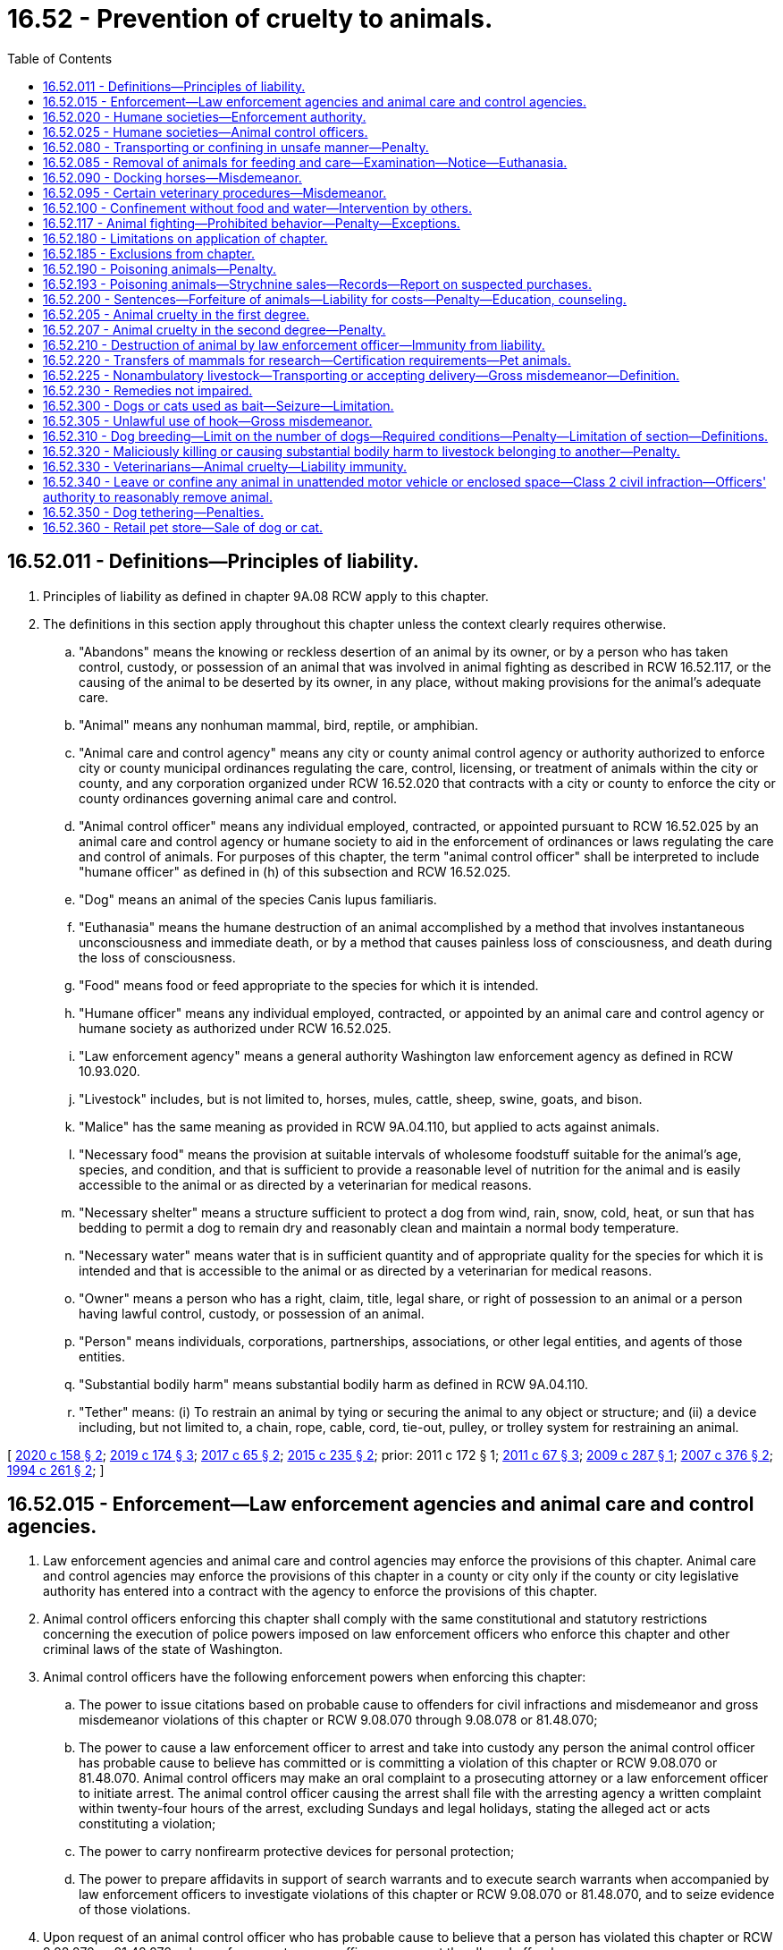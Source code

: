 = 16.52 - Prevention of cruelty to animals.
:toc:

== 16.52.011 - Definitions—Principles of liability.
. Principles of liability as defined in chapter 9A.08 RCW apply to this chapter.

. The definitions in this section apply throughout this chapter unless the context clearly requires otherwise.

.. "Abandons" means the knowing or reckless desertion of an animal by its owner, or by a person who has taken control, custody, or possession of an animal that was involved in animal fighting as described in RCW 16.52.117, or the causing of the animal to be deserted by its owner, in any place, without making provisions for the animal's adequate care.

.. "Animal" means any nonhuman mammal, bird, reptile, or amphibian.

.. "Animal care and control agency" means any city or county animal control agency or authority authorized to enforce city or county municipal ordinances regulating the care, control, licensing, or treatment of animals within the city or county, and any corporation organized under RCW 16.52.020 that contracts with a city or county to enforce the city or county ordinances governing animal care and control.

.. "Animal control officer" means any individual employed, contracted, or appointed pursuant to RCW 16.52.025 by an animal care and control agency or humane society to aid in the enforcement of ordinances or laws regulating the care and control of animals. For purposes of this chapter, the term "animal control officer" shall be interpreted to include "humane officer" as defined in (h) of this subsection and RCW 16.52.025.

.. "Dog" means an animal of the species Canis lupus familiaris.

.. "Euthanasia" means the humane destruction of an animal accomplished by a method that involves instantaneous unconsciousness and immediate death, or by a method that causes painless loss of consciousness, and death during the loss of consciousness.

.. "Food" means food or feed appropriate to the species for which it is intended.

.. "Humane officer" means any individual employed, contracted, or appointed by an animal care and control agency or humane society as authorized under RCW 16.52.025.

.. "Law enforcement agency" means a general authority Washington law enforcement agency as defined in RCW 10.93.020.

.. "Livestock" includes, but is not limited to, horses, mules, cattle, sheep, swine, goats, and bison.

.. "Malice" has the same meaning as provided in RCW 9A.04.110, but applied to acts against animals.

.. "Necessary food" means the provision at suitable intervals of wholesome foodstuff suitable for the animal's age, species, and condition, and that is sufficient to provide a reasonable level of nutrition for the animal and is easily accessible to the animal or as directed by a veterinarian for medical reasons.

.. "Necessary shelter" means a structure sufficient to protect a dog from wind, rain, snow, cold, heat, or sun that has bedding to permit a dog to remain dry and reasonably clean and maintain a normal body temperature.

.. "Necessary water" means water that is in sufficient quantity and of appropriate quality for the species for which it is intended and that is accessible to the animal or as directed by a veterinarian for medical reasons.

.. "Owner" means a person who has a right, claim, title, legal share, or right of possession to an animal or a person having lawful control, custody, or possession of an animal.

.. "Person" means individuals, corporations, partnerships, associations, or other legal entities, and agents of those entities.

.. "Substantial bodily harm" means substantial bodily harm as defined in RCW 9A.04.110.

.. "Tether" means: (i) To restrain an animal by tying or securing the animal to any object or structure; and (ii) a device including, but not limited to, a chain, rope, cable, cord, tie-out, pulley, or trolley system for restraining an animal.

[ http://lawfilesext.leg.wa.gov/biennium/2019-20/Pdf/Bills/Session%20Laws/Senate/6300-S.SL.pdf?cite=2020%20c%20158%20§%202[2020 c 158 § 2]; http://lawfilesext.leg.wa.gov/biennium/2019-20/Pdf/Bills/Session%20Laws/House/1919-S.SL.pdf?cite=2019%20c%20174%20§%203[2019 c 174 § 3]; http://lawfilesext.leg.wa.gov/biennium/2017-18/Pdf/Bills/Session%20Laws/Senate/5356-S.SL.pdf?cite=2017%20c%2065%20§%202[2017 c 65 § 2]; http://lawfilesext.leg.wa.gov/biennium/2015-16/Pdf/Bills/Session%20Laws/Senate/5501-S.SL.pdf?cite=2015%20c%20235%20§%202[2015 c 235 § 2]; prior:  2011 c 172 § 1; http://lawfilesext.leg.wa.gov/biennium/2011-12/Pdf/Bills/Session%20Laws/House/1243-S.SL.pdf?cite=2011%20c%2067%20§%203[2011 c 67 § 3]; http://lawfilesext.leg.wa.gov/biennium/2009-10/Pdf/Bills/Session%20Laws/Senate/5402-S.SL.pdf?cite=2009%20c%20287%20§%201[2009 c 287 § 1]; http://lawfilesext.leg.wa.gov/biennium/2007-08/Pdf/Bills/Session%20Laws/Senate/5227-S.SL.pdf?cite=2007%20c%20376%20§%202[2007 c 376 § 2]; http://lawfilesext.leg.wa.gov/biennium/1993-94/Pdf/Bills/Session%20Laws/House/1652-S.SL.pdf?cite=1994%20c%20261%20§%202[1994 c 261 § 2]; ]

== 16.52.015 - Enforcement—Law enforcement agencies and animal care and control agencies.
. Law enforcement agencies and animal care and control agencies may enforce the provisions of this chapter. Animal care and control agencies may enforce the provisions of this chapter in a county or city only if the county or city legislative authority has entered into a contract with the agency to enforce the provisions of this chapter.

. Animal control officers enforcing this chapter shall comply with the same constitutional and statutory restrictions concerning the execution of police powers imposed on law enforcement officers who enforce this chapter and other criminal laws of the state of Washington.

. Animal control officers have the following enforcement powers when enforcing this chapter:

.. The power to issue citations based on probable cause to offenders for civil infractions and misdemeanor and gross misdemeanor violations of this chapter or RCW 9.08.070 through 9.08.078 or 81.48.070;

.. The power to cause a law enforcement officer to arrest and take into custody any person the animal control officer has probable cause to believe has committed or is committing a violation of this chapter or RCW 9.08.070 or 81.48.070. Animal control officers may make an oral complaint to a prosecuting attorney or a law enforcement officer to initiate arrest. The animal control officer causing the arrest shall file with the arresting agency a written complaint within twenty-four hours of the arrest, excluding Sundays and legal holidays, stating the alleged act or acts constituting a violation;

.. The power to carry nonfirearm protective devices for personal protection;

.. The power to prepare affidavits in support of search warrants and to execute search warrants when accompanied by law enforcement officers to investigate violations of this chapter or RCW 9.08.070 or 81.48.070, and to seize evidence of those violations.

. Upon request of an animal control officer who has probable cause to believe that a person has violated this chapter or RCW 9.08.070 or 81.48.070, a law enforcement agency officer may arrest the alleged offender.

[ http://lawfilesext.leg.wa.gov/biennium/2011-12/Pdf/Bills/Session%20Laws/Senate/5065-S.SL.pdf?cite=2011%20c%20172%20§%202[2011 c 172 § 2]; http://lawfilesext.leg.wa.gov/biennium/2003-04/Pdf/Bills/Session%20Laws/Senate/5758.SL.pdf?cite=2003%20c%2053%20§%20110[2003 c 53 § 110]; http://lawfilesext.leg.wa.gov/biennium/1993-94/Pdf/Bills/Session%20Laws/House/1652-S.SL.pdf?cite=1994%20c%20261%20§%203[1994 c 261 § 3]; ]

== 16.52.020 - Humane societies—Enforcement authority.
Any citizens of the state of Washington incorporated under the laws of this state as a humane society or as a society for the prevention of cruelty to animals may enforce the provisions of this chapter through its animal control officers subject to the limitations in RCW 16.52.015 and 16.52.025. The legislative authority in each county may grant exclusive authority to exercise the privileges and authority granted by this section to one or more qualified corporations for a period of up to three years based upon ability to fulfill the purposes of this chapter.

[ http://lawfilesext.leg.wa.gov/biennium/1993-94/Pdf/Bills/Session%20Laws/House/1652-S.SL.pdf?cite=1994%20c%20261%20§%204[1994 c 261 § 4]; http://leg.wa.gov/CodeReviser/documents/sessionlaw/1973ex1c125.pdf?cite=1973%201st%20ex.s.%20c%20125%20§%201[1973 1st ex.s. c 125 § 1]; http://leg.wa.gov/CodeReviser/documents/sessionlaw/1901c146.pdf?cite=1901%20c%20146%20§%201[1901 c 146 § 1]; RRS § 3184; ]

== 16.52.025 - Humane societies—Animal control officers.
Trustees of humane societies incorporated pursuant to RCW 16.52.020 may appoint society members to act as animal control officers. The trustee appointments shall be in writing. The appointment shall be effective in a particular county only if an appointee obtains written authorization from the superior court of the county in which the appointee seeks to enforce this chapter. To obtain judicial authorization, an appointee seeking judicial authorization on or after June 9, 1994, shall provide evidence satisfactory to the judge that the appointee has successfully completed training which has prepared the appointee to assume the powers granted to animal control officers pursuant to RCW 16.52.015. The trustees shall review appointments every three years and may revoke an appointment at any time by filing a certified revocation with the superior court that approved the appointment. Authorizations shall not exceed three years or trustee termination, whichever occurs first. To qualify for reappointment when a term expires on or after June 9, 1994, the officer shall obtain training or satisfy the court that the officer has sufficient experience to exercise the powers granted to animal control officers pursuant to RCW 16.52.015.

[ http://lawfilesext.leg.wa.gov/biennium/1993-94/Pdf/Bills/Session%20Laws/House/1652-S.SL.pdf?cite=1994%20c%20261%20§%205[1994 c 261 § 5]; ]

== 16.52.080 - Transporting or confining in unsafe manner—Penalty.
Any person who wilfully transports or confines or causes to be transported or confined any domestic animal or animals in a manner, posture or confinement that will jeopardize the safety of the animal or the public shall be guilty of a misdemeanor. And whenever any such person shall be taken into custody or be subject to arrest pursuant to a valid warrant therefor by any officer or authorized person, such officer or person may take charge of the animal or animals; and any necessary expense thereof shall be a lien thereon to be paid before the animal or animals may be recovered; and if the expense is not paid, it may be recovered from the owner of the animal or the person guilty.

[ http://leg.wa.gov/CodeReviser/documents/sessionlaw/1982c114.pdf?cite=1982%20c%20114%20§%205[1982 c 114 § 5]; http://leg.wa.gov/CodeReviser/documents/sessionlaw/1974ex1c12.pdf?cite=1974%20ex.s.%20c%2012%20§%201[1974 ex.s. c 12 § 1]; http://leg.wa.gov/CodeReviser/documents/sessionlaw/1901c146.pdf?cite=1901%20c%20146%20§%205[1901 c 146 § 5]; RRS § 3188; 1893 c 27 § 2, part; Code 1881 § 930, part; ]

== 16.52.085 - Removal of animals for feeding and care—Examination—Notice—Euthanasia.
. If a law enforcement officer or animal control officer has probable cause to believe that an owner of a domestic animal has violated this chapter or a person owns, cares for, or resides with an animal in violation of an order issued under RCW 16.52.200(4) and no responsible person can be found to assume the animal's care, the officer may authorize, with a warrant, the removal of the animal to a suitable place for feeding and care, or may place the animal under the custody of an animal care and control agency. In determining what is a suitable place, the officer shall consider the animal's needs, including its size and behavioral characteristics. An officer may remove an animal under this subsection without a warrant only if the animal is in an immediate life-threatening condition.

. If a law enforcement officer or an animal control officer has probable cause to believe a violation of this chapter has occurred, the officer may authorize an examination of a domestic animal allegedly neglected or abused in violation of this chapter by a veterinarian to determine whether the level of neglect or abuse in violation of this chapter is sufficient to require removal of the animal. This section does not condone illegal entry onto private property.

. Any owner whose domestic animal is removed pursuant to this chapter shall be given written notice of the circumstances of the removal and notice of legal remedies available to the owner. The notice shall be given by posting at the place of seizure, by delivery to a person residing at the place of seizure, or by registered mail if the owner is known. In making the decision to remove an animal pursuant to this chapter, the officer shall make a good faith effort to contact the animal's owner before removal.

. The agency having custody of the animal may euthanize the animal or may find a responsible person to adopt the animal not less than fifteen business days after the animal is taken into custody. A custodial agency may euthanize severely injured, diseased, or suffering animals at any time. An owner may prevent the animal's destruction or adoption by: (a) Petitioning the district court of the county where the animal was seized for the animal's immediate return subject to court-imposed conditions, or (b) posting a bond or security in an amount sufficient to provide for the animal's care for a minimum of thirty days from the seizure date. If the custodial agency still has custody of the animal when the bond or security expires, the animal shall become the agency's property unless the court orders an alternative disposition. If a court order prevents the agency from assuming ownership and the agency continues to care for the animal, the court shall order the owner to post or renew a bond or security for the agency's continuing costs for the animal's care. When a court has prohibited the owner from owning, caring for, or residing with animals under RCW 16.52.200(4), the agency having custody of the animal may assume ownership upon seizure and the owner may not prevent the animal's destruction or adoption by petitioning the court or posting a bond.

. If no criminal case is filed within fourteen business days of the animal's removal, the owner may petition the district court of the county where the animal was removed for the animal's return. The petition shall be filed with the court. Copies of the petition must be served on the law enforcement or animal care and control agency responsible for removing the animal and to the prosecuting attorney. If the court grants the petition, the agency which seized the animal must surrender the animal to the owner at no cost to the owner. If a criminal action is filed after the petition is filed but before the hearing on the petition, then the petition shall be joined with the criminal matter.

. In a motion or petition for the animal's return before a trial, the burden is on the owner to prove by a preponderance of the evidence that the animal will not suffer future neglect or abuse and is not in need of being restored to health.

. Any authorized person treating or attempting to restore an animal to health under this chapter shall not be civilly or criminally liable for such action.

[ http://lawfilesext.leg.wa.gov/biennium/2019-20/Pdf/Bills/Session%20Laws/Senate/6300-S.SL.pdf?cite=2020%20c%20158%20§%203[2020 c 158 § 3]; http://lawfilesext.leg.wa.gov/biennium/2015-16/Pdf/Bills/Session%20Laws/House/2644-S.SL.pdf?cite=2016%20c%20181%20§%201[2016 c 181 § 1]; http://lawfilesext.leg.wa.gov/biennium/2011-12/Pdf/Bills/Session%20Laws/Senate/5065-S.SL.pdf?cite=2011%20c%20172%20§%203[2011 c 172 § 3]; http://lawfilesext.leg.wa.gov/biennium/2009-10/Pdf/Bills/Session%20Laws/Senate/5402-S.SL.pdf?cite=2009%20c%20287%20§%202[2009 c 287 § 2]; http://lawfilesext.leg.wa.gov/biennium/1993-94/Pdf/Bills/Session%20Laws/House/1652-S.SL.pdf?cite=1994%20c%20261%20§%206[1994 c 261 § 6]; http://leg.wa.gov/CodeReviser/documents/sessionlaw/1987c335.pdf?cite=1987%20c%20335%20§%201[1987 c 335 § 1]; http://leg.wa.gov/CodeReviser/documents/sessionlaw/1974ex1c12.pdf?cite=1974%20ex.s.%20c%2012%20§%202[1974 ex.s. c 12 § 2]; ]

== 16.52.090 - Docking horses—Misdemeanor.
Every person who shall cut or cause to be cut, or assist in cutting the solid part of the tail of any horse in the operation known as "docking," or in any other operation for the purpose of shortening the tail or changing the carriage thereof, shall be guilty of a misdemeanor.

[ http://leg.wa.gov/CodeReviser/documents/sessionlaw/1901c146.pdf?cite=1901%20c%20146%20§%206[1901 c 146 § 6]; RRS § 3189. FORMER PART OF SECTION: Code 1881 § 840; http://leg.wa.gov/CodeReviser/Pages/session_laws.aspx?cite=1871%20p%20103%20§%201[1871 p 103 § 1]; RRS § 3206, now codified as RCW  16.52.095; ]

== 16.52.095 - Certain veterinary procedures—Misdemeanor.
. Except as provided in subsection (2) of this section, it is a misdemeanor:

.. For any person to cut off more than one-half of the ear or ears of any domestic animal such as an ox, cow, bull, calf, sheep, goat, or hog; or

.. For any person to:

... Devocalize a dog;

... Crop or cut off any part of the ear of a dog; or

... Crop or cut off any part of the tail of a dog that is seven days old or older, or has opened its eyes, whichever occurs sooner.

. This section does not apply if the person performing the procedure is a licensed veterinarian utilizing accepted veterinary surgical protocols that may include local anesthesia, general anesthesia, or perioperative pain management.

[ http://lawfilesext.leg.wa.gov/biennium/2019-20/Pdf/Bills/Session%20Laws/Senate/6300-S.SL.pdf?cite=2020%20c%20158%20§%204[2020 c 158 § 4]; http://lawfilesext.leg.wa.gov/biennium/1993-94/Pdf/Bills/Session%20Laws/House/1652-S.SL.pdf?cite=1994%20c%20261%20§%207[1994 c 261 § 7]; Code 1881 § 840; http://leg.wa.gov/CodeReviser/Pages/session_laws.aspx?cite=1871%20p%20103%20§%201[1871 p 103 § 1]; RRS § 3206; ]

== 16.52.100 - Confinement without food and water—Intervention by others.
If any domestic animal is impounded or confined without necessary food and water for more than thirty-six consecutive hours, any person may, from time to time, as is necessary, enter into and open any pound or place of confinement in which any domestic animal is confined, and supply it with necessary food and water so long as it is confined. The person shall not be liable to action for the entry, and may collect from the animal's owner the reasonable cost of the food and water. The animal shall be subject to attachment for the costs and shall not be exempt from levy and sale upon execution issued upon a judgment. If an investigating officer finds it extremely difficult to supply confined animals with food and water, the officer may remove the animals to protective custody for that purpose.

[ http://lawfilesext.leg.wa.gov/biennium/1993-94/Pdf/Bills/Session%20Laws/House/1652-S.SL.pdf?cite=1994%20c%20261%20§%2010[1994 c 261 § 10]; http://leg.wa.gov/CodeReviser/documents/sessionlaw/1982c114.pdf?cite=1982%20c%20114%20§%206[1982 c 114 § 6]; http://leg.wa.gov/CodeReviser/documents/sessionlaw/1901c146.pdf?cite=1901%20c%20146%20§%2012[1901 c 146 § 12]; RRS § 3195; ]

== 16.52.117 - Animal fighting—Prohibited behavior—Penalty—Exceptions.
. A person commits the crime of animal fighting if the person knowingly does any of the following or causes a minor to do any of the following:

.. Owns, possesses, keeps, breeds, trains, buys, sells, or advertises or offers for sale any animal with the intent that the animal shall be engaged in an exhibition of fighting with another animal;

.. Promotes, organizes, conducts, participates in, is a spectator of, advertises, prepares, or performs any service in the furtherance of, an exhibition of animal fighting, transports spectators to an animal fight, or provides or serves as a stakeholder for any money wagered on an animal fight;

.. Keeps or uses any place for the purpose of animal fighting, or manages or accepts payment of admission to any place kept or used for the purpose of animal fighting;

.. Suffers or permits any place over which the person has possession or control to be occupied, kept, or used for the purpose of an exhibition of animal fighting;

.. Steals, takes, leads away, possesses, confines, sells, transfers, or receives an animal with the intent of using the animal for animal fighting, or for training or baiting for the purpose of animal fighting; or

.. Owns, possesses, buys, sells, transfers, or manufactures animal fighting paraphernalia for the purpose of engaging in, promoting, or facilitating animal fighting, or for baiting a live animal for the purpose of animal fighting.

. [Empty]
.. Except as provided in (b) of this subsection, a person who violates this section is guilty of a class C felony punishable under RCW 9A.20.021;

.. A person who intentionally mutilates an animal in furtherance of an animal fighting offense as described in subsection (1) of this section is guilty of a class B felony punishable under RCW 9A.20.021.

. Nothing in this section prohibits the following:

.. The use of dogs in the management of livestock, as defined by chapter 16.57 RCW, by the owner of the livestock or the owner's employees or agents or other persons in lawful custody of the livestock;

.. The use of dogs in hunting as permitted by law; or

.. The training of animals or the use of equipment in the training of animals for any purpose not prohibited by law.

. For the purposes of this section, "animal fighting paraphernalia" includes equipment, products, implements, or materials of any kind that are used, intended for use, or designed for use in the training, preparation, conditioning, or furtherance of animal fighting, and includes, but is not limited to: Cat mills; fighting pits; springpoles; unprescribed veterinary medicine; treatment supplies; and gaffs, slashers, heels, and any other sharp implement designed to be attached in place of the natural spur of a cock or game fowl.

[ http://lawfilesext.leg.wa.gov/biennium/2019-20/Pdf/Bills/Session%20Laws/House/1919-S.SL.pdf?cite=2019%20c%20174%20§%201[2019 c 174 § 1]; http://lawfilesext.leg.wa.gov/biennium/2015-16/Pdf/Bills/Session%20Laws/Senate/5501-S.SL.pdf?cite=2015%20c%20235%20§%203[2015 c 235 § 3]; http://lawfilesext.leg.wa.gov/biennium/2005-06/Pdf/Bills/Session%20Laws/Senate/6568.SL.pdf?cite=2006%20c%20287%20§%201[2006 c 287 § 1]; http://lawfilesext.leg.wa.gov/biennium/2005-06/Pdf/Bills/Session%20Laws/House/1304-S.SL.pdf?cite=2005%20c%20481%20§%203[2005 c 481 § 3]; http://lawfilesext.leg.wa.gov/biennium/1993-94/Pdf/Bills/Session%20Laws/House/1652-S.SL.pdf?cite=1994%20c%20261%20§%2011[1994 c 261 § 11]; http://leg.wa.gov/CodeReviser/documents/sessionlaw/1982c114.pdf?cite=1982%20c%20114%20§%209[1982 c 114 § 9]; ]

== 16.52.180 - Limitations on application of chapter.
No part of this chapter shall be deemed to interfere with any of the laws of this state known as the "game laws," nor be deemed to interfere with the right to destroy any venomous reptile or any known as dangerous to life, limb or property, or to interfere with the right to kill animals to be used for food or with any properly conducted scientific experiments or investigations, which experiments or investigations shall be performed only under the authority of the faculty of some regularly incorporated college or university of the state of Washington or a research facility registered with the United States department of agriculture and regulated by 7 U.S.C. Sec. 2131 et seq.

[ http://lawfilesext.leg.wa.gov/biennium/1993-94/Pdf/Bills/Session%20Laws/House/1652-S.SL.pdf?cite=1994%20c%20261%20§%2012[1994 c 261 § 12]; http://leg.wa.gov/CodeReviser/documents/sessionlaw/1901c146.pdf?cite=1901%20c%20146%20§%2018[1901 c 146 § 18]; RRS § 3201; ]

== 16.52.185 - Exclusions from chapter.
Nothing in this chapter applies to accepted husbandry practices used in the commercial raising or slaughtering of livestock or poultry, or products thereof or to the use of animals in the normal and usual course of rodeo events or to the customary use or exhibiting of animals in normal and usual events at fairs as defined in RCW 15.76.120.

[ http://lawfilesext.leg.wa.gov/biennium/1993-94/Pdf/Bills/Session%20Laws/House/1652-S.SL.pdf?cite=1994%20c%20261%20§%2022[1994 c 261 § 22]; http://leg.wa.gov/CodeReviser/documents/sessionlaw/1982c114.pdf?cite=1982%20c%20114%20§%2010[1982 c 114 § 10]; ]

== 16.52.190 - Poisoning animals—Penalty.
. Except as provided in subsections (2) and (3) of this section, a person is guilty of the crime of poisoning animals if the person intentionally or knowingly poisons an animal under circumstances which do not constitute animal cruelty in the first degree.

. Subsection (1) of this section shall not apply to euthanizing by poison an animal in a lawful and humane manner by the animal's owner, or by a duly authorized servant or agent of the owner, or by a person acting pursuant to instructions from a duly constituted public authority.

. Subsection (1) of this section shall not apply to the reasonable use of rodent or pest poison, insecticides, fungicides, or slug bait for their intended purposes. As used in this section, the term "rodent" includes but is not limited to Columbia ground squirrels, other ground squirrels, rats, mice, gophers, rabbits, and any other rodent designated as injurious to the agricultural interests of the state as provided in *chapter 17.16 RCW. The term "pest" as used in this section includes any pest as defined in RCW 17.21.020.

. A person violating this section is guilty of a gross misdemeanor.

[ http://lawfilesext.leg.wa.gov/biennium/2003-04/Pdf/Bills/Session%20Laws/Senate/5758.SL.pdf?cite=2003%20c%2053%20§%20111[2003 c 53 § 111]; http://lawfilesext.leg.wa.gov/biennium/1993-94/Pdf/Bills/Session%20Laws/House/1652-S.SL.pdf?cite=1994%20c%20261%20§%2013[1994 c 261 § 13]; http://leg.wa.gov/CodeReviser/documents/sessionlaw/1941c105.pdf?cite=1941%20c%20105%20§%201[1941 c 105 § 1]; RRS § 3207-1; ]

== 16.52.193 - Poisoning animals—Strychnine sales—Records—Report on suspected purchases.
. It is unlawful for any person other than a registered pharmacist to sell at retail or furnish to any person any strychnine: PROVIDED, That nothing herein prohibits county, state, or federal agents, in the course of their duties, from furnishing strychnine to any person. Every such registered pharmacist selling or furnishing such strychnine shall, before delivering the same, record the transaction as provided in RCW 69.38.030. If any such registered pharmacist suspects that any person desiring to purchase strychnine intends to use the same for the purpose of poisoning unlawfully any domestic animal or domestic bird, he or she may refuse to sell to such person, but whether or not he or she makes such sale, he or she shall if he or she so suspects an intention to use the strychnine unlawfully, immediately notify the nearest peace officer, giving such officer a complete description of the person purchasing, or attempting to purchase, such strychnine.

. A person violating this section is guilty of a gross misdemeanor.

[ http://lawfilesext.leg.wa.gov/biennium/2003-04/Pdf/Bills/Session%20Laws/Senate/5758.SL.pdf?cite=2003%20c%2053%20§%20112[2003 c 53 § 112]; http://leg.wa.gov/CodeReviser/documents/sessionlaw/1987c34.pdf?cite=1987%20c%2034%20§%207[1987 c 34 § 7]; http://leg.wa.gov/CodeReviser/documents/sessionlaw/1941c105.pdf?cite=1941%20c%20105%20§%202[1941 c 105 § 2]; Rem. Supp. 1941 § 3207-2; ]

== 16.52.200 - Sentences—Forfeiture of animals—Liability for costs—Penalty—Education, counseling.
. The sentence imposed for a misdemeanor or gross misdemeanor violation of this chapter may be deferred or suspended in accordance with RCW 3.66.067 and 3.66.068, however the probationary period shall be two years.

. In case of multiple misdemeanor or gross misdemeanor convictions, the sentences shall be consecutive, however the probationary period shall remain two years.

. In addition to the penalties imposed by the court, the court shall order the forfeiture of all animals held by law enforcement or animal care and control authorities under the provisions of this chapter if any one of the animals involved dies as a result of a violation of this chapter or if the defendant has a prior conviction under this chapter. In other cases the court may enter an order requiring the owner to forfeit the animal if the court deems the animal's treatment to have been severe and likely to reoccur.

. Any person convicted of animal cruelty shall be prohibited from owning, caring for, possessing, or residing with any animals for a period of time as follows:

.. Two years for a first conviction of animal cruelty in the second degree under RCW 16.52.207;

.. Permanently for a first conviction of animal cruelty in the first degree under RCW 16.52.205;

.. Permanently for a second or subsequent conviction of animal cruelty, except as provided in subsection (5) of this section.

. If a person has no more than two convictions of animal cruelty and each conviction is for animal cruelty in the second degree, the person may petition the sentencing court in which the most recent animal cruelty conviction occurred, for a restoration of the right to own, care for, possess, or reside with animals five years after the date of the second conviction. In determining whether to grant the petition, the court shall consider, but not be limited to, the following:

.. The person's prior animal cruelty in the second degree convictions;

.. The type of harm or violence inflicted upon the animals;

.. Whether the person has completed the conditions imposed by the court as a result of the underlying convictions;

.. Whether the person complied with the prohibition on owning, caring for, possessing, or residing with animals; and

.. Any other matters the court finds reasonable and material to consider in determining whether the person is likely to abuse another animal.

The court may delay its decision on forfeiture under subsection (3) of this section until the end of the probationary period.

. In addition to fines and court costs, the defendant, only if convicted or in agreement, shall be liable for reasonable costs incurred pursuant to this chapter by law enforcement agencies, animal care and control agencies, or authorized private or public entities involved with the care of the animals. Reasonable costs include expenses of the investigation, and the animal's care, euthanization, or adoption.

. If convicted, the defendant shall also pay a civil penalty of one thousand dollars to the county to prevent cruelty to animals. These funds shall be used to prosecute offenses under this chapter and to care for forfeited animals pending trial.

. If a person violates the prohibition on owning, caring for, possessing, or residing with animals under subsection (4) of this section, that person:

.. Shall pay a civil penalty of one thousand dollars for the first violation;

.. Shall pay a civil penalty of two thousand five hundred dollars for the second violation; and

.. Is guilty of a gross misdemeanor for the third and each subsequent violation.

. As a condition of the sentence imposed under this chapter or RCW 9.08.070 through 9.08.078, the court may also order the defendant to participate in an available animal cruelty prevention or education program or obtain available psychological counseling to treat mental health problems contributing to the violation's commission. The defendant shall bear the costs of the program or treatment.

. Nothing in this section limits the authority of a law enforcement officer, animal control officer, custodial agency, or court to remove, adopt, euthanize, or require forfeiture of an animal under RCW 16.52.085.

[ http://lawfilesext.leg.wa.gov/biennium/2019-20/Pdf/Bills/Session%20Laws/Senate/6300-S.SL.pdf?cite=2020%20c%20158%20§%205[2020 c 158 § 5]; http://lawfilesext.leg.wa.gov/biennium/2015-16/Pdf/Bills/Session%20Laws/House/2644-S.SL.pdf?cite=2016%20c%20181%20§%202[2016 c 181 § 2]; http://lawfilesext.leg.wa.gov/biennium/2011-12/Pdf/Bills/Session%20Laws/Senate/5065-S.SL.pdf?cite=2011%20c%20172%20§%204[2011 c 172 § 4]; http://lawfilesext.leg.wa.gov/biennium/2009-10/Pdf/Bills/Session%20Laws/Senate/5402-S.SL.pdf?cite=2009%20c%20287%20§%203[2009 c 287 § 3]; http://lawfilesext.leg.wa.gov/biennium/2003-04/Pdf/Bills/Session%20Laws/Senate/5758.SL.pdf?cite=2003%20c%2053%20§%20113[2003 c 53 § 113]; http://lawfilesext.leg.wa.gov/biennium/1993-94/Pdf/Bills/Session%20Laws/House/1652-S.SL.pdf?cite=1994%20c%20261%20§%2014[1994 c 261 § 14]; http://leg.wa.gov/CodeReviser/documents/sessionlaw/1987c335.pdf?cite=1987%20c%20335%20§%202[1987 c 335 § 2]; ]

== 16.52.205 - Animal cruelty in the first degree.
. A person is guilty of animal cruelty in the first degree when, except as authorized in law, he or she intentionally (a) inflicts substantial pain on, (b) causes physical injury to, or (c) kills an animal by a means causing undue suffering or while manifesting an extreme indifference to life, or forces a minor to inflict unnecessary pain, injury, or death on an animal.

. [Empty]
.. A person is guilty of animal cruelty in the first degree when, except as authorized by law or as provided in (c) of this subsection, he or she, with criminal negligence, starves, dehydrates, or suffocates an animal, or exposes an animal to excessive heat or cold and as a result causes: (i) Substantial and unjustifiable physical pain that extends for a period sufficient to cause considerable suffering; or (ii) death.

.. In determining whether an animal has experienced the condition described in (a)(i) of this subsection due to exposure to excessive heat or cold, the trier of fact shall consider any evidence as to: (i) Whether the animal's particular species and breed is physiologically adaptable to the conditions to which the animal was exposed; and (ii) the animal's age, health, medical conditions, and any other physical characteristics of the animal or factor that may affect its susceptibility to excessive heat or cold.

.. A person is not guilty of animal cruelty in the first degree by means of exposing an animal to excessive heat or cold if the exposure is due to an unforeseen or unpreventable accident or event caused exclusively by an extraordinary force of nature.

. A person is guilty of animal cruelty in the first degree when he or she:

.. Knowingly engages in any sexual conduct or sexual contact with an animal;

.. Knowingly causes, aids, or abets another person to engage in any sexual conduct or sexual contact with an animal;

.. Knowingly permits any sexual conduct or sexual contact with an animal to be conducted on any premises under his or her charge or control;

.. Knowingly engages in, organizes, promotes, conducts, advertises, aids, abets, participates in as an observer, or performs any service in the furtherance of an act involving any sexual conduct or sexual contact with an animal for a commercial or recreational purpose; or

.. Knowingly photographs or films, for purposes of sexual gratification, a person engaged in a sexual act or sexual contact with an animal.

. Animal cruelty in the first degree is a class C felony.

. In addition to the penalty imposed in subsection (4) of this section, the court must order that the convicted person not own, care for, possess, or reside in any household where an animal is present, in accordance with RCW 16.52.200.

. In addition to the penalties imposed in subsections (4) and (5) of this section, the court may order that the convicted person:

.. Participate in appropriate counseling at the defendant's expense;

.. Reimburse the animal shelter or humane society for any reasonable costs incurred for the care and maintenance of any animals taken to the animal shelter or humane society as a result of conduct proscribed in this section.

. Nothing in this section prohibits accepted animal husbandry practices or prohibits a licensed veterinarian or certified veterinary technician from performing procedures on an animal that are accepted veterinary medical practices.

. If the court has reasonable grounds to believe that a violation of this section has occurred, the court may order the seizure of all animals involved in the alleged violation as a condition of bond of a person charged with a violation.

. For purposes of this section:

.. "Animal" means every creature, either alive or dead, other than a human being.

.. "Sexual conduct" means any touching by a person of, fondling by a person of, transfer of saliva by a person to, or use of a foreign object by a person on, the sex organs or anus of an animal, either directly or through clothing, or any transfer or transmission of semen by the person upon any part of the animal.

.. "Sexual contact" means: (i) Any contact, however slight, between the mouth, sex organ, or anus of a person and the sex organ or anus of an animal, or between the sex organ or anus of a person and the mouth of an animal; or (ii) any intrusion, however slight, of any part of the body of the person or foreign object into the sex organ or anus of an animal.

.. "Photographs" or "films" means the making of a photograph, motion picture film, videotape, digital image, or any other recording, sale, or transmission of the image.

[ http://lawfilesext.leg.wa.gov/biennium/2019-20/Pdf/Bills/Session%20Laws/Senate/6300-S.SL.pdf?cite=2020%20c%20158%20§%206[2020 c 158 § 6]; http://lawfilesext.leg.wa.gov/biennium/2015-16/Pdf/Bills/Session%20Laws/Senate/5501-S.SL.pdf?cite=2015%20c%20235%20§%206[2015 c 235 § 6]; http://lawfilesext.leg.wa.gov/biennium/2005-06/Pdf/Bills/Session%20Laws/Senate/6417-S.SL.pdf?cite=2006%20c%20191%20§%201[2006 c 191 § 1]; http://lawfilesext.leg.wa.gov/biennium/2005-06/Pdf/Bills/Session%20Laws/House/1304-S.SL.pdf?cite=2005%20c%20481%20§%201[2005 c 481 § 1]; http://lawfilesext.leg.wa.gov/biennium/1993-94/Pdf/Bills/Session%20Laws/House/1652-S.SL.pdf?cite=1994%20c%20261%20§%208[1994 c 261 § 8]; ]

== 16.52.207 - Animal cruelty in the second degree—Penalty.
. A person is guilty of animal cruelty in the second degree if, under circumstances not amounting to first degree animal cruelty:

.. The person knowingly, recklessly, or with criminal negligence inflicts unnecessary suffering or pain upon an animal; or

.. The person takes control, custody, or possession of an animal that was involved in animal fighting as described in RCW 16.52.117 and knowingly, recklessly, or with criminal negligence abandons the animal.

. An owner of an animal is guilty of animal cruelty in the second degree if, under circumstances not amounting to first degree animal cruelty, the owner knowingly, recklessly, or with criminal negligence:

.. Fails to provide the animal with necessary shelter, rest, sanitation, space, or medical attention and the animal suffers unnecessary or unjustifiable physical pain as a result of the failure; or

.. Abandons the animal.

. Animal cruelty in the second degree is a gross misdemeanor.

[ http://lawfilesext.leg.wa.gov/biennium/2019-20/Pdf/Bills/Session%20Laws/Senate/6300-S.SL.pdf?cite=2020%20c%20158%20§%207[2020 c 158 § 7]; http://lawfilesext.leg.wa.gov/biennium/2019-20/Pdf/Bills/Session%20Laws/House/1919-S.SL.pdf?cite=2019%20c%20174%20§%202[2019 c 174 § 2]; http://lawfilesext.leg.wa.gov/biennium/2011-12/Pdf/Bills/Session%20Laws/Senate/5065-S.SL.pdf?cite=2011%20c%20172%20§%205[2011 c 172 § 5]; http://lawfilesext.leg.wa.gov/biennium/2007-08/Pdf/Bills/Session%20Laws/Senate/5227-S.SL.pdf?cite=2007%20c%20376%20§%201[2007 c 376 § 1]; http://lawfilesext.leg.wa.gov/biennium/2005-06/Pdf/Bills/Session%20Laws/House/1304-S.SL.pdf?cite=2005%20c%20481%20§%202[2005 c 481 § 2]; http://lawfilesext.leg.wa.gov/biennium/1993-94/Pdf/Bills/Session%20Laws/House/1652-S.SL.pdf?cite=1994%20c%20261%20§%209[1994 c 261 § 9]; ]

== 16.52.210 - Destruction of animal by law enforcement officer—Immunity from liability.
This chapter shall not limit the right of a law enforcement officer to destroy an animal that has been seriously injured and would otherwise continue to suffer. Such action shall be undertaken with reasonable prudence and, whenever possible, in consultation with a licensed veterinarian and the owner of the animal.

Law enforcement officers and licensed veterinarians shall be immune from civil and criminal liability for actions taken under this chapter if reasonable prudence is exercised in carrying out the provisions of this chapter.

[ http://leg.wa.gov/CodeReviser/documents/sessionlaw/1987c335.pdf?cite=1987%20c%20335%20§%203[1987 c 335 § 3]; ]

== 16.52.220 - Transfers of mammals for research—Certification requirements—Pet animals.
. All transfers of mammals, other than rats and mice bred for use in research and livestock, to research institutions in this state, whether by sale or otherwise, shall conform with federal laws and, except as to those animals obtained from a source outside the United States, shall be accompanied by one of the following written certifications, dated and signed under penalty of perjury:

.. Breeder certification: A written statement certifying that the person signing the certification is a United States department of agriculture-licensed class A dealer whose business license in the state of Washington includes only those animals that the dealer breeds and raises as a closed or stable colony and those animals that the dealer acquires for the sole purpose of maintaining or enhancing the dealer's breeding colony, that the animal being sold is one of those animals, and that the person signing the certification is authorized to do so. The certification shall also include an identifying number for the dealer, such as a business license number.

.. True owner certification: A written statement certifying that the animal being transferred is owned by the person signing the certification, and that the person signing the certification either (i) has no personal knowledge or reason to believe that the animal is a pet animal, or (ii) consents to having the animal used for research at a research institution. The certification shall also state the date that the owner obtained the animal, and the person or other source from whom it was obtained. The certification shall also include an identifying number for the person signing the certification, such as a drivers' license number or business license number. The certifications signed by or on behalf of a humane society, animal control agency, or animal shelter need not contain a statement that the society, agency, or shelter owns the animal, but shall state that the animal has been in the possession of the society, agency, or shelter for the minimum period required by law that entitles it to legally dispose of the animal.

. In addition to the foregoing certification, all research institutions in this state shall open at the time a dog or cat is transferred to it a file that contains the following information for each dog or cat transferred to the institution:

.. All information required by federal law;

.. The certification required by this section; and

.. A brief description of the dog or cat (e.g. breed, color, sex, any identifying characteristics), and a photograph of the dog or cat.

The brief description may be contained in the written certification.

These files shall be maintained and open for public inspection for a period of at least two years from the date of acquisition of the animal.

. All research institutions in this state shall, within one hundred eighty days of May 12, 1989, adopt and operate under written policies governing the acquisition of animals to be used in biomedical or product research at that institution. The written policies shall be binding on all employees, agents, or contractors of the institution. These policies must contain, at a minimum, the following provisions:

.. Animals shall be acquired in accordance with the federal animal welfare act, public health service policy, and other applicable statutes and regulations;

.. No research may be conducted on a pet animal without the written permission of the pet animal's owner;

.. Any animal acquired by the institution that is determined to be a pet animal shall be returned to its legal owner, unless the institution has the owner's written permission to retain the animal; and

.. A person at the institution shall be designated to have the responsibility for investigating any facts supporting the possibility that an animal in the institution's possession may be a pet animal, including any inquiries from citizens regarding their pets. This person shall devise and insure implementation of procedures to inform inquiring citizens of their right to prompt review of the relevant files required to be kept by the institution for animals obtained under subsection (2) of this section, and shall be responsible for facilitating the rapid return of any animal determined to be a pet animal to the legal owner who has not given the institution permission to have the animal or transferred ownership of it to the institution.

. For the purposes of this section, "research institution" means any facility licensed by the United States department of agriculture to use animals in biomedical or product research.

[ http://leg.wa.gov/CodeReviser/documents/sessionlaw/1989c359.pdf?cite=1989%20c%20359%20§%203[1989 c 359 § 3]; ]

== 16.52.225 - Nonambulatory livestock—Transporting or accepting delivery—Gross misdemeanor—Definition.
. Unless otherwise cited for a civil infraction by the department of agriculture under RCW 16.36.116(2), a person is guilty of a gross misdemeanor punishable as provided in RCW 9A.20.021 if he or she knowingly transports or accepts delivery of live nonambulatory livestock to, from, or between any livestock market, feedlot, slaughtering facility, or similar facility that trades in livestock. The transport or acceptance of each nonambulatory livestock animal is considered a separate and distinct violation.

. Nonambulatory livestock must be humanely euthanized before transport to, from, or between locations listed in subsection (1) of this section.

. Livestock that was ambulatory prior to transport to a feedlot and becomes nonambulatory because of an injury sustained during transport may be unloaded and placed in a separate pen for rehabilitation at the feedlot.

. For the purposes of this section, "nonambulatory livestock" means cattle, sheep, swine, goats, horses, mules, or other equine that cannot rise from a recumbent position or cannot walk, including but not limited to those with broken appendages, severed tendons or ligaments, nerve paralysis, a fractured vertebral column, or metabolic conditions.

[ http://lawfilesext.leg.wa.gov/biennium/2009-10/Pdf/Bills/Session%20Laws/Senate/5974.SL.pdf?cite=2009%20c%20347%20§%202[2009 c 347 § 2]; http://lawfilesext.leg.wa.gov/biennium/2003-04/Pdf/Bills/Session%20Laws/House/2802-S.SL.pdf?cite=2004%20c%20234%20§%201[2004 c 234 § 1]; ]

== 16.52.230 - Remedies not impaired.
No provision of RCW 9.08.070 through 9.08.078 or 16.52.220 shall in any way interfere with or impair the operation of any other provision of this chapter or Title 28B RCW, relating to higher education or biomedical research. The provisions of RCW 9.08.070 through 9.08.078 and 16.52.220 are cumulative and nonexclusive and shall not affect any other remedy.

[ http://lawfilesext.leg.wa.gov/biennium/2003-04/Pdf/Bills/Session%20Laws/Senate/5758.SL.pdf?cite=2003%20c%2053%20§%20114[2003 c 53 § 114]; http://leg.wa.gov/CodeReviser/documents/sessionlaw/1989c359.pdf?cite=1989%20c%20359%20§%205[1989 c 359 § 5]; ]

== 16.52.300 - Dogs or cats used as bait—Seizure—Limitation.
. If any person commits the crime of animal cruelty in the first or second degree by using or trapping to use domestic dogs or cats as bait, prey, or targets for the purpose of training dogs or other animals to track, fight, or hunt, law enforcement officers or animal control officers shall seize and hold the animals being trained. The seized animals shall be disposed of by the court pursuant to the provisions of RCW 16.52.200(3).

. This section shall not in any way interfere with or impair the operation of any provision of Title 28B RCW, relating to higher education or biomedical research.

[ http://lawfilesext.leg.wa.gov/biennium/1993-94/Pdf/Bills/Session%20Laws/House/1652-S.SL.pdf?cite=1994%20c%20261%20§%2015[1994 c 261 § 15]; http://leg.wa.gov/CodeReviser/documents/sessionlaw/1990c226.pdf?cite=1990%20c%20226%20§%201[1990 c 226 § 1]; ]

== 16.52.305 - Unlawful use of hook—Gross misdemeanor.
. A person is guilty of the unlawful use of a hook if the person utilizes, or attempts to use, a hook with the intent to pierce the flesh or mouth of a bird or mammal.

. Unlawful use of a hook is a gross misdemeanor.

[ http://lawfilesext.leg.wa.gov/biennium/2003-04/Pdf/Bills/Session%20Laws/Senate/6560-S.SL.pdf?cite=2004%20c%20220%20§%201[2004 c 220 § 1]; ]

== 16.52.310 - Dog breeding—Limit on the number of dogs—Required conditions—Penalty—Limitation of section—Definitions.
. A person may not own, possess, control, or otherwise have charge or custody of more than fifty dogs with intact sexual organs over the age of six months at any time.

. Any person who owns, possesses, controls, or otherwise has charge or custody of more than ten dogs with intact sexual organs over the age of six months and keeps the dogs in an enclosure for the majority of the day must at a minimum:

.. Provide space to allow each dog to turn about freely, to stand, sit, and lie down. The dog must be able to lie down while fully extended without the dog's head, tail, legs, face, or feet touching any side of an enclosure and without touching any other dog in the enclosure when all dogs are lying down simultaneously. The interior height of the enclosure must be at least six inches higher than the head of the tallest dog in the enclosure when it is in a normal standing position. Each enclosure must be at least three times the length and width of the longest dog in the enclosure, from tip of nose to base of tail and shoulder blade to shoulder blade.

.. Provide each dog that is over the age of four months with a minimum of one exercise period during each day for a total of not less than one hour of exercise during such day. Such exercise must include either leash walking or giving the dog access to an enclosure at least four times the size of the minimum allowable enclosure specified in (a) of this subsection allowing the dog free mobility for the entire exercise period, but may not include use of a cat mill, jenny mill, slat mill, or similar device, unless prescribed by a doctor of veterinary medicine. The exercise requirements in this subsection do not apply to a dog certified by a doctor of veterinary medicine as being medically precluded from exercise.

.. Maintain adequate housing facilities and primary enclosures that meet the following requirements at a minimum:

... Housing facilities and primary enclosures must be kept in a sanitary condition. Housing facilities where dogs are kept must be sufficiently ventilated at all times to minimize odors, drafts, ammonia levels, and to prevent moisture condensation. Housing facilities must have a means of fire suppression, such as functioning fire extinguishers, on the premises and must have sufficient lighting to allow for observation of the dogs at any time of day or night;

... Housing facilities must enable all dogs to remain dry and clean;

... Housing facilities must provide shelter and protection from extreme temperatures and weather conditions that may be uncomfortable or hazardous to the dogs;

... Housing facilities must provide sufficient shade to shelter all the dogs housed in the primary enclosure at one time;

.. A primary enclosure must have floors that are constructed in a manner that protects the dogs' feet and legs from injury;

.. Primary enclosures must be placed no higher than forty-two inches above the floor and may not be placed over or stacked on top of another cage or primary enclosure;

.. Feces, hair, dirt, debris, and food waste must be removed from primary enclosures at least daily or more often if necessary to prevent accumulation and to reduce disease hazards, insects, pests, and odors; and

.. All dogs in the same enclosure at the same time must be compatible, as determined by observation. Animals with a vicious or aggressive disposition must never be placed in an enclosure with another animal, except for breeding purposes. Breeding females in heat may not be in the same enclosure at the same time with sexually mature males, except for breeding purposes. Breeding females and their litters may not be in the same enclosure at the same time with other adult dogs. Puppies under twelve weeks may not be in the same enclosure at the same time with other adult dogs, other than the dam or foster dam unless under immediate supervision.

.. Provide dogs with easy and convenient access to adequate amounts of clean food and water. Food and water receptacles must be regularly cleaned and sanitized. All enclosures must contain potable water that is not frozen, is substantially free from debris, and is readily accessible to all dogs in the enclosure at all times.

.. Provide veterinary care without delay when necessary. A dog may not be bred if a veterinarian determines that the animal is unfit for breeding purposes. Only dogs between the ages of twelve months and eight years of age may be used for breeding. Animals requiring euthanasia must be euthanized only by a licensed veterinarian.

. A person who violates subsection (1) or (2) of this section is guilty of a gross misdemeanor.

. This section does not apply to the following:

.. A publicly operated animal control facility or animal shelter;

.. A private, charitable not-for-profit humane society or animal adoption organization;

.. A veterinary facility;

.. A retail pet store;

.. A research institution;

.. A boarding facility; or

.. A grooming facility.

. Subsection (1) of this section does not apply to a commercial dog breeder licensed, before January 1, 2010, by the United States department of agriculture pursuant to the federal animal welfare act (Title 7 U.S.C. Sec. 2131 et seq.).

. For the purposes of this section, the following definitions apply, unless the context clearly requires otherwise:

.. "Dog" means any member of Canis lupus familiaris; and

.. "Retail pet store" means a commercial establishment that engages in a for-profit business of selling at retail cats, dogs, or other animals to be kept as household pets and is regulated by the United States department of agriculture.

[ http://lawfilesext.leg.wa.gov/biennium/2009-10/Pdf/Bills/Session%20Laws/Senate/5651-S.SL.pdf?cite=2009%20c%20286%20§%202[2009 c 286 § 2]; ]

== 16.52.320 - Maliciously killing or causing substantial bodily harm to livestock belonging to another—Penalty.
. It is unlawful for a person to, with malice, kill or cause substantial bodily harm to livestock belonging to another person.

. A violation of this section constitutes a class C felony.

[ http://lawfilesext.leg.wa.gov/biennium/2015-16/Pdf/Bills/Session%20Laws/Senate/5501-S.SL.pdf?cite=2015%20c%20235%20§%204[2015 c 235 § 4]; http://lawfilesext.leg.wa.gov/biennium/2011-12/Pdf/Bills/Session%20Laws/House/1243-S.SL.pdf?cite=2011%20c%2067%20§%201[2011 c 67 § 1]; ]

== 16.52.330 - Veterinarians—Animal cruelty—Liability immunity.
A veterinarian lawfully licensed in this state to practice veterinary medicine, surgery, and dentistry who reports, in good faith and in the normal course of business, a suspected incident of animal cruelty that is punishable under this chapter to the proper authorities is immune from liability in any civil or criminal action brought against such veterinarian for reporting the suspected incident. The immunity provided in this section applies only if the veterinarian receives no financial benefit from the suspected incident of animal cruelty beyond charges for services rendered prior to the veterinarian making the initial report.

[ http://lawfilesext.leg.wa.gov/biennium/2013-14/Pdf/Bills/Session%20Laws/Senate/5102.SL.pdf?cite=2013%20c%20245%20§%201[2013 c 245 § 1]; ]

== 16.52.340 - Leave or confine any animal in unattended motor vehicle or enclosed space—Class 2 civil infraction—Officers' authority to reasonably remove animal.
. It is a class 2 civil infraction under RCW 7.80.120 to leave or confine any animal unattended in a motor vehicle or enclosed space if the animal could be harmed or killed by exposure to excessive heat, cold, lack of ventilation, or lack of necessary water.

. To protect the health and safety of an animal, an animal control officer or law enforcement officer who reasonably believes that an animal is suffering or is likely to suffer harm from exposure to excessive heat, cold, lack of ventilation, or lack of necessary water is authorized to enter a vehicle or enclosed space to remove an animal by any means reasonable under the circumstances if no other person is present in the immediate area who has access to the vehicle or enclosed space and who will immediately remove the animal. An animal control officer, law enforcement officer, or the department or agency employing such an officer is not liable for any damage to property resulting from actions taken under this section.

. Nothing in this section prevents the person who has confined the animal in the vehicle or enclosed space from being convicted of separate offenses for animal cruelty under RCW 16.52.205 or 16.52.207.

[ http://lawfilesext.leg.wa.gov/biennium/2015-16/Pdf/Bills/Session%20Laws/Senate/5501-S.SL.pdf?cite=2015%20c%20235%20§%201[2015 c 235 § 1]; ]

== 16.52.350 - Dog tethering—Penalties.
. Any dog that is restrained outside by a tether must only be restrained for a period of time that is not reckless and in compliance with this section.

.. The dog shall not be tethered in a manner that results, or could reasonably result, in the dog becoming frequently entangled on the restraint or another object.

.. If there are multiple dogs tethered, each dog must be on a separate tether and not secured to the same fixed point.

.. The tether must allow the dog to sit, lie down, and stand comfortably without the restraint becoming taut and allow the dog a range of movement.

.. A dog shall not be tethered if it is ill, suffering from a debilitating disease, injured, in distress, in the advanced stages of pregnancy, or under six months of age.

.. A tethered dog must have access to clean water and necessary shelter that is safe and protective while tethered. The shelter and water vessel must be constructed or attached in such a way that the dog cannot knock over the shelter or water vessel.

.. A dog shall not be tethered in a manner that results in the dog being left in unsafe or unsanitary conditions or that forces the dog to stand, sit, or lie down in its own excrement or urine.

.. A dog shall not be tethered by means of a choke, pinch, slip, halter, or prong-type collar, or by any means other than with a properly fitted buckle-type collar or harness that provides enough room between the collar or harness and the dog's throat to allow normal breathing and swallowing.

.. The weight of the tether shall not unreasonably inhibit the free movement of the dog within the area allowed by the length of the tether.

.. The dog shall not be tethered in a manner that causes the dog injury or pain.

. The provisions of subsection (1)(a) through (d) of this section do not apply to a dog that is:

.. Tethered while it is receiving medical care or treatment under the supervision of a licensed veterinarian or is being groomed;

.. Participating temporarily in an exhibition, show, contest, or other event in which the skill, breeding, or stamina of the dog is judged or examined;

.. Being kept temporarily at a camping or recreation area;

.. Being cared for temporarily after having been picked up as a stray or as part of a rescue operation;

.. Being transported in a motor vehicle or temporarily restrained or tied after being unloaded from a motor vehicle;

.. Being trained or used by a federal, state, or local law enforcement agency or military or national guard unit; or

.. In the physical presence of the person who owns, keeps, or controls the dog.

. Each incident involving a violation of this section is a separate offense. A person who violates this section is subject to the following penalties:

.. A first offense shall result in a correction warning being issued requiring the offense to be corrected by the person who owns, keeps, or controls the dog within seven days after the date of the warning being issued in lieu of an infraction unless the offense poses an imminent risk to the health or safety of the dog or the dog has been injured as a result of the offense.

.. A second offense is a class 2 civil infraction under RCW 7.80.120(1)(b).

.. A third or subsequent offense is a class 1 civil infraction under RCW 7.80.120(1)(a).

[ http://lawfilesext.leg.wa.gov/biennium/2017-18/Pdf/Bills/Session%20Laws/Senate/5356-S.SL.pdf?cite=2017%20c%2065%20§%201[2017 c 65 § 1]; ]

== 16.52.360 - Retail pet store—Sale of dog or cat.
. Except as provided in this section, a retail pet store may not sell or offer for sale any dog or cat.

. A retail pet store that sold or offered for sale any dog prior to July 25, 2021, may sell or offer for sale a dog.

[ http://lawfilesext.leg.wa.gov/biennium/2021-22/Pdf/Bills/Session%20Laws/House/1424-S.SL.pdf?cite=2021%20c%2076%20§%201[2021 c 76 § 1]; ]

